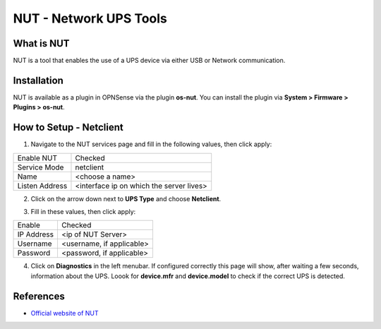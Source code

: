 ==========================
NUT - Network UPS Tools
==========================

--------------------------
What is NUT
--------------------------

NUT is a tool that enables the use of a UPS device via either USB or Network communication. 

--------------------------
Installation
--------------------------
NUT is available as a plugin in OPNSense via the plugin **os-nut**. You can install the plugin via **System > Firmware > Plugins > os-nut**.

--------------------------
How to Setup - Netclient
--------------------------
1. Navigate to the NUT services page and fill in the following values, then click apply:

==================== ============================================
Enable NUT            Checked
Service Mode          netclient
Name                  <choose a name>
Listen Address        <interface ip on which the server lives>
==================== ============================================

2. Click on the arrow down next to **UPS Type** and choose **Netclient**.

.. image:: images/nut_netclient_dropdown.png

3. Fill in these values, then click apply:

==================== ============================================
Enable                Checked
IP Address            <ip of NUT Server>
Username              <username, if applicable>
Password              <password, if applicable>
==================== ============================================

4. Click on **Diagnostics** in the left menubar. If configured correctly this page will show, after waiting a few seconds, information about the UPS. Loook for **device.mfr** and **device.model** to check if the correct UPS is detected. 


--------------------------
References
--------------------------
-  `Official website of NUT <https://networkupstools.org/>`__
